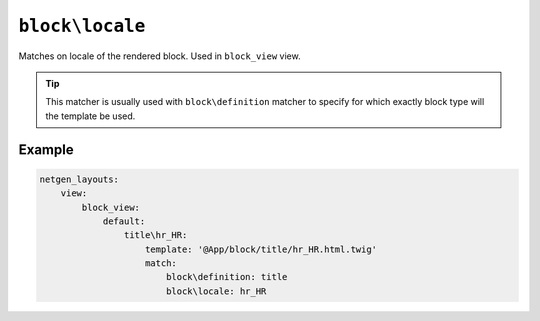 ``block\locale``
================

Matches on locale of the rendered block. Used in ``block_view`` view.

.. tip::

    This matcher is usually used with ``block\definition`` matcher to specify
    for which exactly block type will the template be used.

Example
-------

.. code-block:: yaml

    netgen_layouts:
        view:
            block_view:
                default:
                    title\hr_HR:
                        template: '@App/block/title/hr_HR.html.twig'
                        match:
                            block\definition: title
                            block\locale: hr_HR
